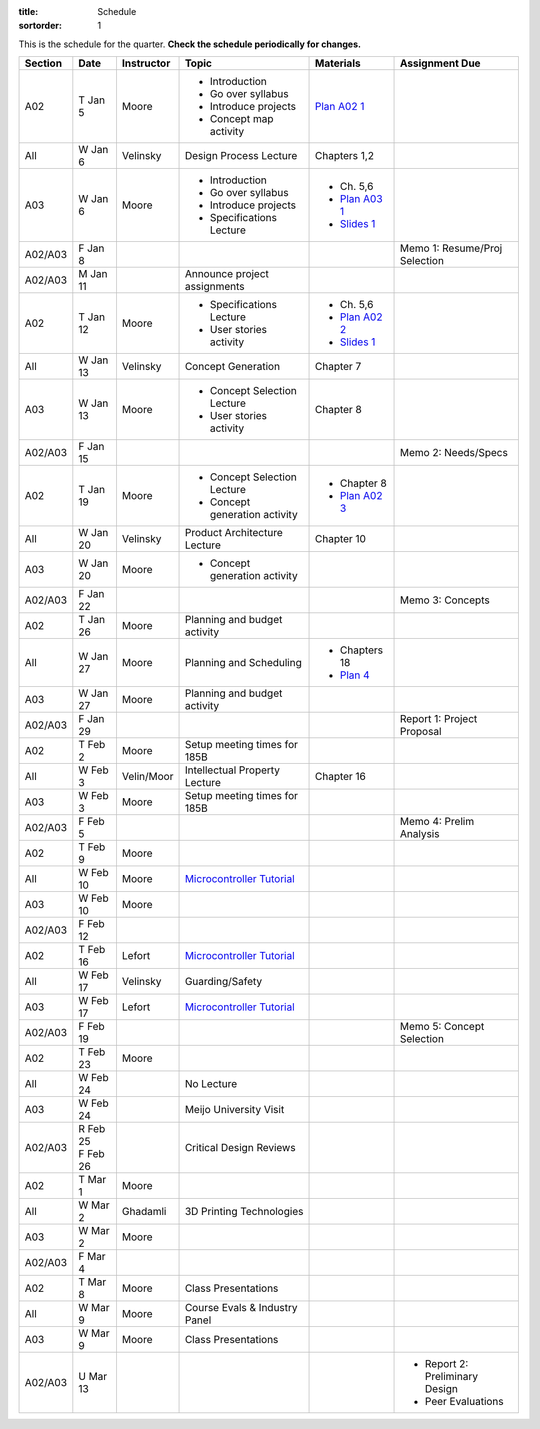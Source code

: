 :title: Schedule
:sortorder: 1

This is the schedule for the quarter. **Check the schedule periodically for
changes.**

=======  ==========  ==========  ====================================  ===============  =====
Section  Date        Instructor  Topic                                 Materials        Assignment Due
=======  ==========  ==========  ====================================  ===============  =====
A02      T Jan 5     Moore       - Introduction                        `Plan A02 1`_
                                 - Go over syllabus
                                 - Introduce projects
                                 - Concept map activity
-------  ----------  ----------  ------------------------------------  ---------------  -----
All      W Jan 6     Velinsky    Design Process Lecture                Chapters 1,2
-------  ----------  ----------  ------------------------------------  ---------------  -----
A03      W Jan 6     Moore       - Introduction                        - Ch. 5,6
                                 - Go over syllabus                    - `Plan A03 1`_
                                 - Introduce projects                  - `Slides 1`_
                                 - Specifications Lecture
-------  ----------  ----------  ------------------------------------  ---------------  -----
A02/A03  F Jan 8                                                                        Memo 1: Resume/Proj Selection
-------  ----------  ----------  ------------------------------------  ---------------  -----
A02/A03  M Jan 11                Announce project assignments
-------  ----------  ----------  ------------------------------------  ---------------  -----
A02      T Jan 12    Moore       - Specifications Lecture              - Ch. 5,6
                                 - User stories activity               - `Plan A02 2`_
                                                                       - `Slides 1`_
-------  ----------  ----------  ------------------------------------  ---------------  -----
All      W Jan 13    Velinsky    Concept Generation                    Chapter 7
-------  ----------  ----------  ------------------------------------  ---------------  -----
A03      W Jan 13    Moore       - Concept Selection Lecture           Chapter 8
                                 - User stories activity
-------  ----------  ----------  ------------------------------------  ---------------  -----
A02/A03  F Jan 15                                                                       Memo 2: Needs/Specs
-------  ----------  ----------  ------------------------------------  ---------------  -----
A02      T Jan 19    Moore       - Concept Selection Lecture           - Chapter 8
                                 - Concept generation activity         - `Plan A02 3`_
-------  ----------  ----------  ------------------------------------  ---------------  -----
All      W Jan 20    Velinsky    Product Architecture Lecture          Chapter 10
-------  ----------  ----------  ------------------------------------  ---------------  -----
A03      W Jan 20    Moore       - Concept generation activity
-------  ----------  ----------  ------------------------------------  ---------------  -----
A02/A03  F Jan 22                                                                       Memo 3: Concepts
-------  ----------  ----------  ------------------------------------  ---------------  -----
A02      T Jan 26    Moore       Planning and budget activity
-------  ----------  ----------  ------------------------------------  ---------------  -----
All      W Jan 27    Moore       Planning and Scheduling               - Chapters 18
                                                                       - `Plan 4`_
-------  ----------  ----------  ------------------------------------  ---------------  -----
A03      W Jan 27    Moore       Planning and budget activity
-------  ----------  ----------  ------------------------------------  ---------------  -----
A02/A03  F Jan 29                                                                       Report 1: Project Proposal
-------  ----------  ----------  ------------------------------------  ---------------  -----
A02      T Feb 2     Moore       Setup meeting times for 185B
-------  ----------  ----------  ------------------------------------  ---------------  -----
All      W Feb 3     Velin/Moor  Intellectual Property Lecture         Chapter 16
-------  ----------  ----------  ------------------------------------  ---------------  -----
A03      W Feb 3     Moore       Setup meeting times for 185B
-------  ----------  ----------  ------------------------------------  ---------------  -----
A02/A03  F Feb 5                                                                        Memo 4: Prelim Analysis
-------  ----------  ----------  ------------------------------------  ---------------  -----
A02      T Feb 9     Moore
-------  ----------  ----------  ------------------------------------  ---------------  -----
All      W Feb 10    Moore       `Microcontroller Tutorial`_
-------  ----------  ----------  ------------------------------------  ---------------  -----
A03      W Feb 10    Moore
-------  ----------  ----------  ------------------------------------  ---------------  -----
A02/A03  F Feb 12
-------  ----------  ----------  ------------------------------------  ---------------  -----
A02      T Feb 16    Lefort      `Microcontroller Tutorial`_
-------  ----------  ----------  ------------------------------------  ---------------  -----
All      W Feb 17    Velinsky    Guarding/Safety
-------  ----------  ----------  ------------------------------------  ---------------  -----
A03      W Feb 17    Lefort      `Microcontroller Tutorial`_
-------  ----------  ----------  ------------------------------------  ---------------  -----
A02/A03  F Feb 19                                                                       Memo 5: Concept Selection
-------  ----------  ----------  ------------------------------------  ---------------  -----
A02      T Feb 23    Moore
-------  ----------  ----------  ------------------------------------  ---------------  -----
All      W Feb 24                No Lecture
-------  ----------  ----------  ------------------------------------  ---------------  -----
A03      W Feb 24                Meijo University Visit
-------  ----------  ----------  ------------------------------------  ---------------  -----
A02/A03  | R Feb 25              Critical Design Reviews
         | F Feb 26
-------  ----------  ----------  ------------------------------------  ---------------  -----
A02      T Mar 1     Moore
-------  ----------  ----------  ------------------------------------  ---------------  -----
All      W Mar 2     Ghadamli    3D Printing Technologies
-------  ----------  ----------  ------------------------------------  ---------------  -----
A03      W Mar 2     Moore
-------  ----------  ----------  ------------------------------------  ---------------  -----
A02/A03  F Mar 4
-------  ----------  ----------  ------------------------------------  ---------------  -----
A02      T Mar 8     Moore       Class Presentations
-------  ----------  ----------  ------------------------------------  ---------------  -----
All      W Mar 9     Moore       Course Evals & Industry Panel
-------  ----------  ----------  ------------------------------------  ---------------  -----
A03      W Mar 9     Moore       Class Presentations
-------  ----------  ----------  ------------------------------------  ---------------  -----
A02/A03  U Mar 13                                                                       - Report 2: Preliminary Design
                                                                                        - Peer Evaluations
=======  ==========  ==========  ====================================  ===============  =====

.. _Plan 4: {filename}/pages/lesson-plans/lecture-04.rst

.. _Plan A02 1: {filename}/pages/lesson-plans/studio-a02-01.rst
.. _Plan A02 2: {filename}/pages/lesson-plans/studio-a02-02.rst
.. _Plan A02 3: {filename}/pages/lesson-plans/studio-a02-03.rst

.. _Plan A03 1: {filename}/pages/lesson-plans/studio-a03-01.rst

.. _Slides 1: https://docs.google.com/presentation/d/1tYiwuictCFIsQAk8bWypbqxQUnryAWFR0eMAvIoFoD4/edit?usp=sharing

.. _Microcontroller Tutorial: {filename}/pages/microcontrollers.rst
